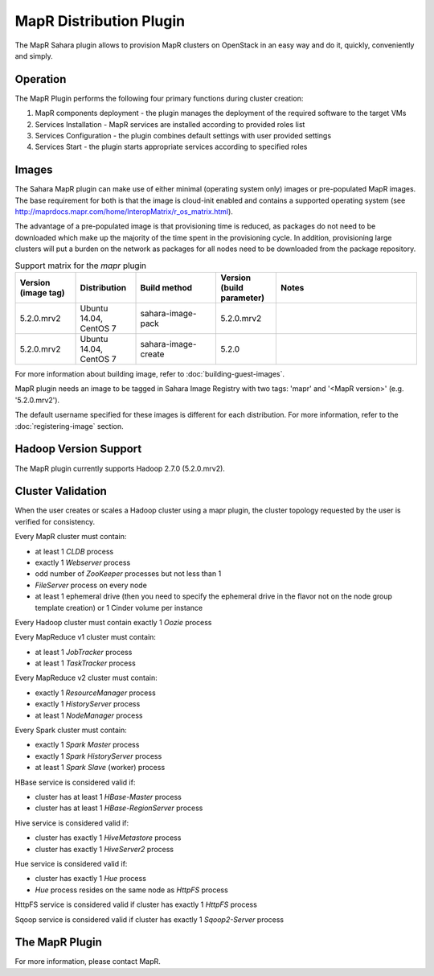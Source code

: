 MapR Distribution Plugin
========================
The MapR Sahara plugin allows to provision MapR clusters on
OpenStack in an easy way and do it, quickly, conveniently and simply.

Operation
---------
The MapR Plugin performs the following four primary functions during cluster
creation:

1. MapR components deployment - the plugin manages the deployment of the
   required software to the target VMs
2. Services Installation - MapR services are installed according to provided
   roles list
3. Services Configuration - the plugin combines default settings with user
   provided settings
4. Services Start - the plugin starts appropriate services according to
   specified roles

Images
------
The Sahara MapR plugin can make use of either minimal (operating system only)
images or pre-populated MapR images. The base requirement for both is that the
image is cloud-init enabled and contains a supported operating system (see
http://maprdocs.mapr.com/home/InteropMatrix/r_os_matrix.html).

The advantage of a pre-populated image is that provisioning time is reduced, as
packages do not need to be downloaded which make up the majority of the time
spent in the provisioning cycle. In addition, provisioning large clusters will
put a burden on the network as packages for all nodes need to be downloaded
from the package repository.


.. list-table:: Support matrix for the `mapr` plugin
   :widths: 15 15 20 15 35
   :header-rows: 1

   * - Version
       (image tag)
     - Distribution
     - Build method
     - Version
       (build parameter)
     - Notes

   * - 5.2.0.mrv2
     - Ubuntu 14.04, CentOS 7
     - sahara-image-pack
     - 5.2.0.mrv2
     -

   * - 5.2.0.mrv2
     - Ubuntu 14.04, CentOS 7
     - sahara-image-create
     - 5.2.0
     -

For more information about building image, refer to
:doc:`building-guest-images`.

MapR plugin needs an image to be tagged in Sahara Image Registry with
two tags: 'mapr' and '<MapR version>' (e.g. '5.2.0.mrv2').

The default username specified for these images is different for each
distribution. For more information, refer to the
:doc:`registering-image` section.

Hadoop Version Support
----------------------
The MapR plugin currently supports Hadoop 2.7.0 (5.2.0.mrv2).

Cluster Validation
------------------
When the user creates or scales a Hadoop cluster using a mapr plugin, the
cluster topology requested by the user is verified for consistency.

Every MapR cluster must contain:

* at least 1 *CLDB* process
* exactly 1 *Webserver* process
* odd number of *ZooKeeper* processes but not less than 1
* *FileServer* process on every node
* at least 1 ephemeral drive (then you need to specify the ephemeral drive in
  the flavor not on the node group template creation) or 1 Cinder volume
  per instance

Every Hadoop cluster must contain exactly 1 *Oozie* process

Every MapReduce v1 cluster must contain:

* at least 1 *JobTracker* process
* at least 1 *TaskTracker* process

Every MapReduce v2 cluster must contain:

* exactly 1 *ResourceManager* process
* exactly 1 *HistoryServer* process
* at least 1 *NodeManager* process

Every Spark cluster must contain:

* exactly 1 *Spark Master* process
* exactly 1 *Spark HistoryServer* process
* at least 1 *Spark Slave* (worker) process

HBase service is considered valid if:

* cluster has at least 1 *HBase-Master* process
* cluster has at least 1 *HBase-RegionServer* process

Hive service is considered valid if:

* cluster has exactly 1 *HiveMetastore* process
* cluster has exactly 1 *HiveServer2* process

Hue service is considered valid if:

* cluster has exactly 1 *Hue* process
* *Hue* process resides on the same node as *HttpFS* process

HttpFS service is considered valid if cluster has exactly 1 *HttpFS* process

Sqoop service is considered valid if cluster has exactly 1 *Sqoop2-Server*
process

The MapR Plugin
---------------
For more information, please contact MapR.
